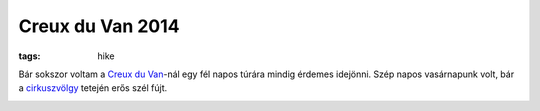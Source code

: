 Creux du Van 2014
=================
:tags: hike

Bár sokszor voltam a `Creux du Van <http://en.wikipedia.org/wiki/Creux_du_Van>`_-nál egy fél napos túrára mindig érdemes idejönni.  Szép napos vasárnapunk volt, bár a `cirkuszvölgy <http://hu.wikipedia.org/wiki/Cirkuszv%C3%B6lgy>`_ tetején erős szél fújt. 

.. image:: |static|/images/creux-du-van.jpg
   :width: 99.5%
